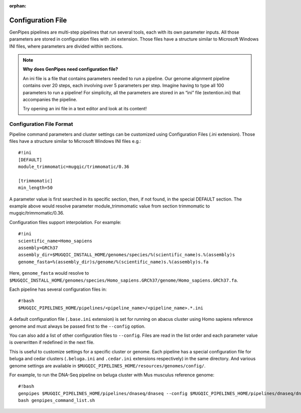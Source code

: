 :orphan:

.. _docs_config_ini_file:

Configuration File
==================

.. spelling::
   
   extention
   ini

GenPipes pipelines are multi-step pipelines that run several tools, each with its own parameter inputs. All those parameters are stored in configuration files with .ini extension. Those files have a structure similar to Microsoft Windows INI files, where parameters are divided within sections.


.. note:: **Why does GenPipes need configuration file?**

          An ini file is a file that contains parameters needed to run a pipeline.  Our genome alignment pipeline contains over 20 steps, each involving over 5 parameters per step. Imagine having to type all 100 parameters to run a pipeline! For simplicity, all the parameters are stored in an “ini” file (extention.ini) that accompanies the pipeline. 

          Try opening an ini file in a text editor and look at its content!

Configuration File Format
-------------------------

Pipeline command parameters and cluster settings can be customized using Configuration Files (.ini extension). Those files have a structure similar to Microsoft Windows INI files e.g.:

::

    #!ini
    [DEFAULT]
    module_trimmomatic=mugqic/trimmomatic/0.36

    [trimmomatic]
    min_length=50

A parameter value is first searched in its specific section, then, if not found, in the special DEFAULT section. The example above would resolve parameter module_trimmomatic value from section trimmomatic to mugqic/trimmomatic/0.36.

Configuration files support interpolation. For example:

::

    #!ini
    scientific_name=Homo_sapiens
    assembly=GRCh37
    assembly_dir=$MUGQIC_INSTALL_HOME/genomes/species/%(scientific_name)s.%(assembly)s
    genome_fasta=%(assembly_dir)s/genome/%(scientific_name)s.%(assembly)s.fa

Here, ``genome_fasta`` would resolve to ``$MUGQIC_INSTALL_HOME/genomes/species/Homo_sapiens.GRCh37/genome/Homo_sapiens.GRCh37.fa``.

Each pipeline has several configuration files in:

::

    #!bash
    $MUGQIC_PIPELINES_HOME/pipelines/<pipeline_name>/<pipeline_name>.*.ini

A default configuration file (``.base.ini`` extension) is set for running on abacus cluster using Homo sapiens reference genome and must always be passed first to the ``--config`` option.

You can also add a list of other configuration files to ``--config``. Files are read in the list order and each parameter value is overwritten if redefined in the next file.

This is useful to customize settings for a specific cluster or genome. Each pipeline has a special configuration file for beluga and cedar clusters (``.beluga.ini`` and ``.cedar.ini`` extensions respectively) in the same directory. And various genome settings are available in ``$MUGQIC_PIPELINES_HOME/resources/genomes/config/``.

For example, to run the DNA-Seq pipeline on beluga cluster with Mus musculus reference genome:

::

    #!bash
    genpipes $MUGQIC_PIPELINES_HOME/pipelines/dnaseq/dnaseq --config $MUGQIC_PIPELINES_HOME/pipelines/dnaseq/dnaseq.base.ini $MUGQIC_PIPELINES_HOME/pipelines/common_ini/beluga.ini $MUGQIC_PIPELINES_HOME/resources/genomes/config/Mus_musculus.GRCm38.ini [other options] -g genpipes_command_list.sh
    bash genpipes_command_list.sh


